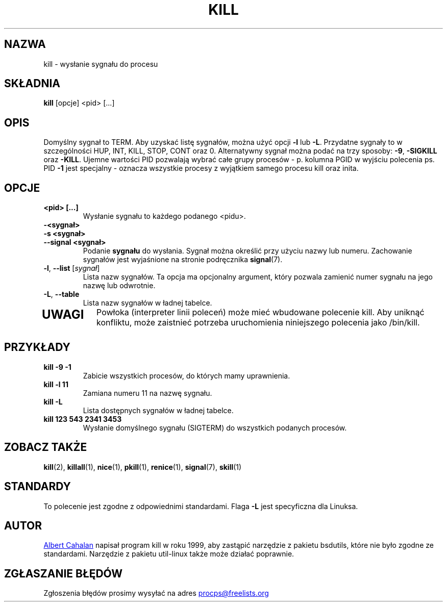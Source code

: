 .ig
Written by Albert Cahalan, converted to a man page by Michael K. Johnson

This manpage is free software; you can redistribute it and/or modify
it under the terms of the GNU General Public License as published by the
Free Software Foundation; either version 2 of the License, or
(at your option) any later version.
..
.\"*******************************************************************
.\"
.\" This file was generated with po4a. Translate the source file.
.\"
.\"*******************************************************************
.TH KILL 1 2018\-05\-31 procps\-ng "Polecenia użytkownika"
.SH NAZWA
kill \- wysłanie sygnału do procesu
.SH SKŁADNIA
\fBkill\fP [opcje] <pid> [...]
.SH OPIS
Domyślny sygnał to TERM. Aby uzyskać listę sygnałów, można użyć opcji \fB\-l\fP
lub \fB\-L\fP. Przydatne sygnały to w szczególności HUP, INT, KILL, STOP, CONT
oraz 0. Alternatywny sygnał można podać na trzy sposoby: \fB\-9\fP, \fB\-SIGKILL\fP
oraz \fB\-KILL\fP. Ujemne wartości PID pozwalają wybrać całe grupy procesów \-
p. kolumna PGID w wyjściu polecenia ps. PID \fB\-1\fP jest specjalny \- oznacza
wszystkie procesy z wyjątkiem samego procesu kill oraz inita.
.SH OPCJE
.TP 
\fB<pid> [...]\fP
Wysłanie sygnału to każdego podanego <pidu>.
.TP 
\fB\-<sygnał>\fP
.TQ
\fB\-s <sygnał>\fP
.TQ
\fB\-\-signal <sygnał>\fP
Podanie \fBsygnału\fP do wysłania. Sygnał można określić przy użyciu nazwy lub
numeru. Zachowanie sygnałów jest wyjaśnione na stronie podręcznika
\fBsignal\fP(7).
.TP 
\fB\-l\fP, \fB\-\-list\fP [\fIsygnał\fP]
Lista nazw sygnałów. Ta opcja ma opcjonalny argument, który pozwala zamienić
numer sygnału na jego nazwę lub odwrotnie.
.TP 
\fB\-L\fP,\fB\ \-\-table\fP
Lista nazw sygnałów w ładnej tabelce.
.TP 
.PD
.SH UWAGI
Powłoka (interpreter linii poleceń) może mieć wbudowane polecenie kill. Aby
uniknąć konfliktu, może zaistnieć potrzeba uruchomienia niniejszego
polecenia jako /bin/kill.
.SH PRZYKŁADY
.TP 
\fBkill \-9 \-1\fP
Zabicie wszystkich procesów, do których mamy uprawnienia.
.TP 
\fBkill \-l 11\fP
Zamiana numeru 11 na nazwę sygnału.
.TP 
\fBkill \-L\fP
Lista dostępnych sygnałów w ładnej tabelce.
.TP 
\fBkill 123 543 2341 3453\fP
Wysłanie domyślnego sygnału (SIGTERM) do wszystkich podanych procesów.
.SH "ZOBACZ TAKŻE"
\fBkill\fP(2), \fBkillall\fP(1), \fBnice\fP(1), \fBpkill\fP(1), \fBrenice\fP(1),
\fBsignal\fP(7), \fBskill\fP(1)
.SH STANDARDY
To polecenie jest zgodne z odpowiednimi standardami. Flaga \fB\-L\fP jest
specyficzna dla Linuksa.
.SH AUTOR
.MT albert@users.sf.net
Albert Cahalan
.ME
napisał program kill w roku
1999, aby zastąpić narzędzie z pakietu bsdutils, które nie było zgodne ze
standardami. Narzędzie z pakietu util\-linux także może działać poprawnie.
.SH "ZGŁASZANIE BŁĘDÓW"
Zgłoszenia błędów prosimy wysyłać na adres
.MT procps@freelists.org
.ME
